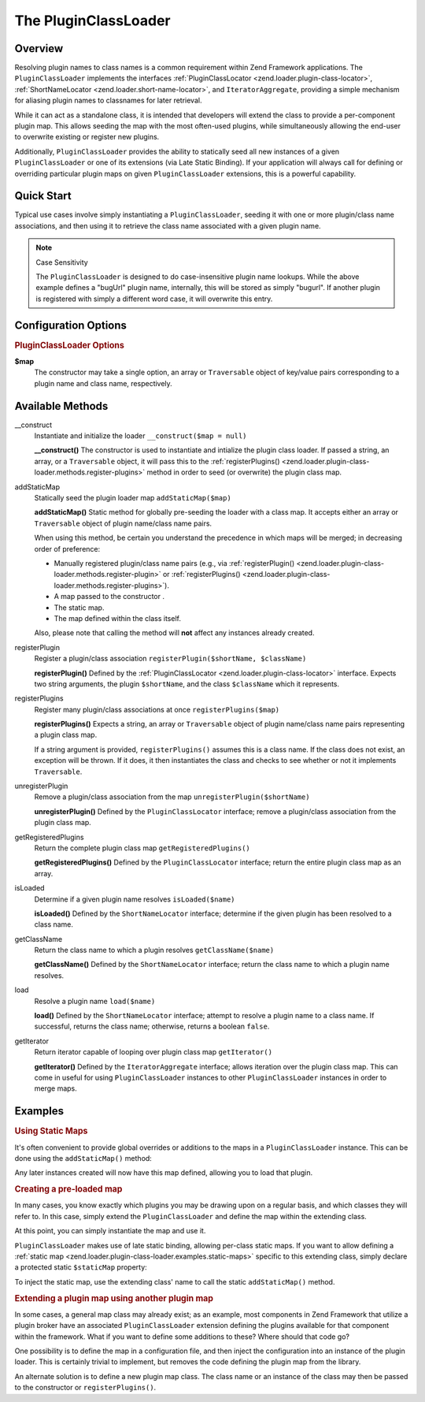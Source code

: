 .. _zend.loader.plugin-class-loader:

The PluginClassLoader
=====================

.. _zend.loader.plugin-class-loader.intro:

Overview
--------

Resolving plugin names to class names is a common requirement within Zend Framework applications. The
``PluginClassLoader`` implements the interfaces :ref:`PluginClassLocator <zend.loader.plugin-class-locator>`,
:ref:`ShortNameLocator <zend.loader.short-name-locator>`, and ``IteratorAggregate``, providing a simple mechanism
for aliasing plugin names to classnames for later retrieval.

While it can act as a standalone class, it is intended that developers will extend the class to provide a
per-component plugin map. This allows seeding the map with the most often-used plugins, while simultaneously
allowing the end-user to overwrite existing or register new plugins.

Additionally, ``PluginClassLoader`` provides the ability to statically seed all new instances of a given
``PluginClassLoader`` or one of its extensions (via Late Static Binding). If your application will always call for
defining or overriding particular plugin maps on given ``PluginClassLoader`` extensions, this is a powerful
capability.

.. _zend.loader.plugin-class-loader.quick-start:

Quick Start
-----------

Typical use cases involve simply instantiating a ``PluginClassLoader``, seeding it with one or more plugin/class
name associations, and then using it to retrieve the class name associated with a given plugin name.

.. code-block:: php
   :linenos:

   use Zend\View\HelperLoader;

   // Provide a global map, or override defaults:
   HelperLoader::addStaticMap(array(
       'url' => 'My\Custom\UrlHelper',
   ));

   // Instantiate the loader:
   $loader = new Zend\View\HelperLoader();

   // Register a new plugin:
   $loader->registerPlugin('bugUrl', 'My\Custom\BugUrlHelper');

   // Load/retrieve the associated plugin class:
   $class = $loader->load('url'); // 'My\Custom\UrlHelper'

.. note:: Case Sensitivity

   The ``PluginClassLoader`` is designed to do case-insensitive plugin name lookups. While the above example
   defines a "bugUrl" plugin name, internally, this will be stored as simply "bugurl". If another plugin is
   registered with simply a different word case, it will overwrite this entry.

.. _zend.loader.plugin-class-loader.options:

Configuration Options
---------------------

.. rubric:: PluginClassLoader Options

**$map**
   The constructor may take a single option, an array or ``Traversable`` object of key/value pairs corresponding to
   a plugin name and class name, respectively.

.. _zend.loader.plugin-class-loader.methods:

Available Methods
-----------------

.. _zend.loader.plugin-class-loader.methods.constructor:

\__construct
   Instantiate and initialize the loader
   ``__construct($map = null)``

   **__construct()**
   The constructor is used to instantiate and intialize the plugin class loader. If passed a string, an array, or a
   ``Traversable`` object, it will pass this to the :ref:`registerPlugins()
   <zend.loader.plugin-class-loader.methods.register-plugins>` method in order to seed (or overwrite) the plugin
   class map.


.. _zend.loader.plugin-class-loader.methods.add-static-map:

addStaticMap
   Statically seed the plugin loader map
   ``addStaticMap($map)``

   **addStaticMap()**
   Static method for globally pre-seeding the loader with a class map. It accepts either an array or
   ``Traversable`` object of plugin name/class name pairs.

   When using this method, be certain you understand the precedence in which maps will be merged; in decreasing
   order of preference:

   - Manually registered plugin/class name pairs (e.g., via :ref:`registerPlugin()
     <zend.loader.plugin-class-loader.methods.register-plugin>` or :ref:`registerPlugins()
     <zend.loader.plugin-class-loader.methods.register-plugins>`).

   - A map passed to the constructor .

   - The static map.

   - The map defined within the class itself.

   Also, please note that calling the method will **not** affect any instances already created.


.. _zend.loader.plugin-class-loader.methods.register-plugin:

registerPlugin
   Register a plugin/class association
   ``registerPlugin($shortName, $className)``

   **registerPlugin()**
   Defined by the :ref:`PluginClassLocator <zend.loader.plugin-class-locator>` interface. Expects two string
   arguments, the plugin ``$shortName``, and the class ``$className`` which it represents.


.. _zend.loader.plugin-class-loader.methods.register-plugins:

registerPlugins
   Register many plugin/class associations at once
   ``registerPlugins($map)``

   **registerPlugins()**
   Expects a string, an array or ``Traversable`` object of plugin name/class name pairs representing a plugin class
   map.

   If a string argument is provided, ``registerPlugins()`` assumes this is a class name. If the class does not
   exist, an exception will be thrown. If it does, it then instantiates the class and checks to see whether or not
   it implements ``Traversable``.


.. _zend.loader.plugin-class-loader.methods.unregister-plugin:

unregisterPlugin
   Remove a plugin/class association from the map
   ``unregisterPlugin($shortName)``

   **unregisterPlugin()**
   Defined by the ``PluginClassLocator`` interface; remove a plugin/class association from the plugin class map.


.. _zend.loader.plugin-class-loader.methods.get-registered-plugins:

getRegisteredPlugins
   Return the complete plugin class map
   ``getRegisteredPlugins()``

   **getRegisteredPlugins()**
   Defined by the ``PluginClassLocator`` interface; return the entire plugin class map as an array.


.. _zend.loader.plugin-class-loader.methods.is-loaded:

isLoaded
   Determine if a given plugin name resolves
   ``isLoaded($name)``

   **isLoaded()**
   Defined by the ``ShortNameLocator`` interface; determine if the given plugin has been resolved to a class name.


.. _zend.loader.plugin-class-loader.methods.get-class-name:

getClassName
   Return the class name to which a plugin resolves
   ``getClassName($name)``

   **getClassName()**
   Defined by the ``ShortNameLocator`` interface; return the class name to which a plugin name resolves.


.. _zend.loader.plugin-class-loader.methods.load:

load
   Resolve a plugin name
   ``load($name)``

   **load()**
   Defined by the ``ShortNameLocator`` interface; attempt to resolve a plugin name to a class name. If successful,
   returns the class name; otherwise, returns a boolean ``false``.


.. _zend.loader.plugin-class-loader.methods.get-iterator:

getIterator
   Return iterator capable of looping over plugin class map
   ``getIterator()``

   **getIterator()**
   Defined by the ``IteratorAggregate`` interface; allows iteration over the plugin class map. This can come in
   useful for using ``PluginClassLoader`` instances to other ``PluginClassLoader`` instances in order to merge
   maps.


.. _zend.loader.plugin-class-loader.examples:

Examples
--------

.. _zend.loader.plugin-class-loader.examples.static-maps:

.. rubric:: Using Static Maps

It's often convenient to provide global overrides or additions to the maps in a ``PluginClassLoader`` instance.
This can be done using the ``addStaticMap()`` method:

.. code-block:: php
   :linenos:

   use Zend\Loader\PluginClassLoader;

   PluginClassLoader::addStaticMap(array(
       'url' => 'Zend\View\Helper\Url',
   ));

Any later instances created will now have this map defined, allowing you to load that plugin.

.. code-block:: php
   :linenos:

   use Zend\Loader\PluginClassLoader;

   $loader = new PluginClassLoader();
   $helper = $loader->load('url'); // Zend\View\Helper\Url

.. _zend.loader.plugin-class-loader.examples.extended-loader:

.. rubric:: Creating a pre-loaded map

In many cases, you know exactly which plugins you may be drawing upon on a regular basis, and which classes they
will refer to. In this case, simply extend the ``PluginClassLoader`` and define the map within the extending class.

.. code-block:: php
   :linenos:

   namespace My\Plugins;

   use Zend\Loader\PluginClassLoader;

   class PluginLoader extends PluginClassLoader
   {
       /**
        * @var array Plugin map
        */
       protected $plugins = array(
           'foo'    => 'My\Plugins\Foo',
           'bar'    => 'My\Plugins\Bar',
           'foobar' => 'My\Plugins\FooBar',
       );
   }

At this point, you can simply instantiate the map and use it.

.. code-block:: php
   :linenos:

   $loader = new My\Plugins\PluginLoader();
   $class  = $loader->load('foobar'); // My\Plugins\FooBar

``PluginClassLoader`` makes use of late static binding, allowing per-class static maps. If you want to allow
defining a :ref:`static map <zend.loader.plugin-class-loader.examples.static-maps>` specific to this extending
class, simply declare a protected static ``$staticMap`` property:

.. code-block:: php
   :linenos:

   namespace My\Plugins;

   use Zend\Loader\PluginClassLoader;

   class PluginLoader extends PluginClassLoader
   {
       protected static $staticMap = array();

       // ...
   }

To inject the static map, use the extending class' name to call the static ``addStaticMap()`` method.

.. code-block:: php
   :linenos:

   PluginLoader::addStaticMap(array(
       'url' => 'Zend\View\Helper\Url',
   ));

.. _zend.loader.plugin-class-loader.examples.using-as-plugin-map:

.. rubric:: Extending a plugin map using another plugin map

In some cases, a general map class may already exist; as an example, most components in Zend Framework that utilize
a plugin broker have an associated ``PluginClassLoader`` extension defining the plugins available for that
component within the framework. What if you want to define some additions to these? Where should that code go?

One possibility is to define the map in a configuration file, and then inject the configuration into an instance of
the plugin loader. This is certainly trivial to implement, but removes the code defining the plugin map from the
library.

An alternate solution is to define a new plugin map class. The class name or an instance of the class may then be
passed to the constructor or ``registerPlugins()``.

.. code-block:: php
   :linenos:

   namespace My\Plugins;

   use Zend\Loader\PluginClassLoader;
   use Zend\View\Helper\HelperLoader;

   class PluginLoader extends PluginClassLoader
   {
       /**
        * @var array Plugin map
        */
       protected $plugins = array(
           'foo'    => 'My\Plugins\Foo',
           'bar'    => 'My\Plugins\Bar',
           'foobar' => 'My\Plugins\FooBar',
       );
   }

   // Inject in constructor:
   $loader = new HelperLoader('My\Plugins\PluginLoader');
   $loader = new HelperLoader(new PluginLoader());

   // Or via registerPlugins():
   $loader->registerPlugins('My\Plugins\PluginLoader');
   $loader->registerPlugins(new PluginLoader());


